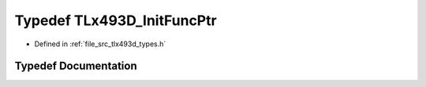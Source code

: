 .. _exhale_typedef_tlx493d__types_8h_1a45b35cdabe08a1527797caec2c0f39e9:

Typedef TLx493D_InitFuncPtr
===========================

- Defined in :ref:`file_src_tlx493d_types.h`


Typedef Documentation
---------------------


.. doxygentypedef:: TLx493D_InitFuncPtr
   :project: XENSIV 3D Magnetic Sensors Arduino Library